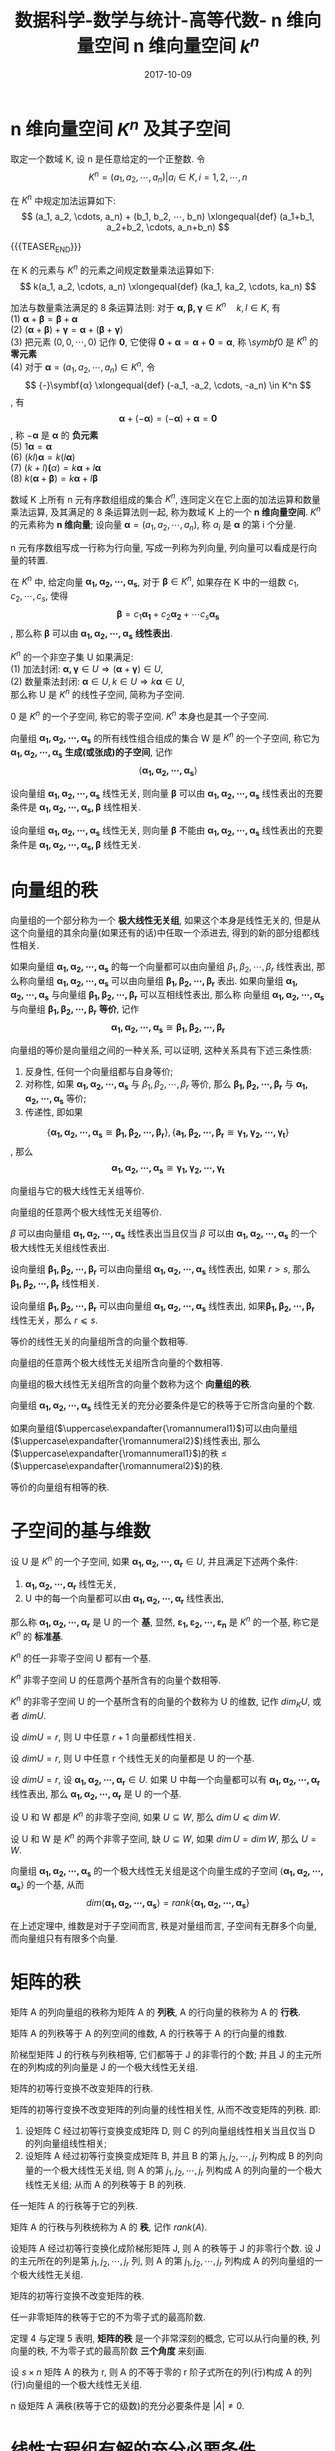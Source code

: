 #+BEGIN_COMMENT
.. title: 数据科学-数学与统计-高等代数- n 维向量空间 n 维向量空间 \(k^n\)
.. slug: 
.. date: 2017-10-09 19:26:52 UTC+08:00
.. tags: Linear algebra, mathjax
.. category: DATA SCIENTIST
.. link: 
.. description: 
.. type: text
#+END_COMMENT

#+TITLE: 数据科学-数学与统计-高等代数- n 维向量空间 n 维向量空间 \(k^n\)
#+DATE: 2017-10-09
#+LAYOUT: post
#+TAGS: Linear algebra
#+CATEGORIES: DATA SCIENTIST

* n 维向量空间 \(K^n\) 及其子空间
取定一个数域 K, 设 n 是任意给定的一个正整数. 令 \[K^n = {(a_1, a_2, ⋯, a_n) | a_i \in K, i = 1,2,⋯,n}\]

在 \(K^n\) 中规定加法运算如下:
\[
(a_1, a_2, \cdots, a_n) + (b_1, b_2, ⋯, b_n) \xlongequal{def} (a_1+b_1, a_2+b_2, \cdots, a_n+b_n)
\]

{{{TEASER_END}}}

在 K 的元素与 \(K^n\) 的元素之间规定数量乘法运算如下:
\[
k(a_1, a_2, \cdots, a_n) \xlongequal{def} (ka_1, ka_2, \cdots, ka_n)
\]

加法与数量乘法满足的 8 条运算法则: 对于 \(\symbf{α, \beta, γ} \in K^n \quad k, l \in K\), 有 \\
(1) \(\symbf{α} + \symbf{\beta} = \symbf{\beta} + \symbf{α}\) \\
(2) \((\symbf{α} + \symbf{\beta}) + \symbf{γ} = \symbf{α} + (\symbf{\beta} + \symbf{γ})\) \\
(3) 把元素 \((0, 0, \cdots, 0)\) 记作 \(\symbf{0}\), 它使得 \(\symbf{0} + \symbf{α} = \symbf{α} + \symbf{0} = \symbf{α}\), 称 \\(symbf{0}\) 是 \(K^n\) 的 *零元素* \\
(4) 对于 \(\symbf{α} = (a_1, a_2, \cdots, a_n) \in K^n\), 令
\[
{-}\symbf{α} \xlongequal{def} (-a_1, -a_2, \cdots, -a_n) \in K^n
\], 有
\[
\symbf{\alpha} + (- \symbf{α}) = (- \symbf{\alpha}) + \symbf{\alpha} = \symbf{0}
\], 称 \(- \symbf{\alpha}\) 是 \(\symbf{α}\) 的 *负元素* \\
(5) \(1 \symbf{α} = \symbf{α}\) \\
(6) \((kl)\symbf{α} = k(l \symbf{\alpha})\) \\
(7) \((k+l) \symbf(α) = k \symbf{\alpha} + l \symbf{\alpha}\) \\
(8) \(k(\symbf{\alpha} + \symbf{\beta}) = k \symbf{α} + l \symbf{\beta}\)

#+name: n 维向量空间定义
\begin{de}[n 维向量空间定义]
\end{de}
数域 K 上所有 n 元有序数组组成的集合 \(K^n\), 连同定义在它上面的加法运算和数量乘法运算, 及其满足的 8 条运算法则一起, 称为数域 K 上的一个 *n 维向量空间*. \(K^n\) 的元素称为 *n 维向量*; 设向量 \(\symbf{α} = (a_1, a_2, \cdots, a_n)\), 称 \(a_i\) 是 \(\symbf{α}\) 的第 i 个分量.

n 元有序数组写成一行称为行向量, 写成一列称为列向量, 列向量可以看成是行向量的转置.

在 \(K^n\) 中, 给定向量 \(\symbf{α_1, α_2, ⋯, α_s}\), 对于 \(\symbf{β} \in K^n\), 如果存在 K 中的一组数 \(c_1, c_2, ⋯, c_s\), 使得
\[
\symbf{\beta} = c_1 \symbf{α_1} + c_2 \symbf{α_2} + ⋯ c_s \symbf{α_s}
\], 那么称 \(\symbf{β}\) 可以由 \(\symbf{α_1, α_2, ⋯, α_s}\) *线性表出*.

#+name: 线性子空间定义
\begin{de}[线性子空间定义]
\end{de}
\(K^n\) 的一个非空子集 U 如果满足: \\
(1) 加法封闭: \(\symbf{\alpha, γ} \in U \Longrightarrow (\symbf{α} + \symbf{\gamma}) \in U\), \\
(2) 数量乘法封闭: \(\symbf{α} \in U, k \in U \Longrightarrow k \symbf{α} \in U\), \\
那么称 U 是 \(K^n\) 的线性子空间, 简称为子空间.

\({0}\) 是 \(K^n\) 的一个子空间, 称它的零子空间. \(K^n\) 本身也是其一个子空间.

向量组 \(\symbf{α_1, α_2, ⋯, α_s}\) 的所有线性组合组成的集合 W 是 \(K^n\) 的一个子空间, 称它为 \(\symbf{α_1, α_2, ⋯, α_s}\) *生成(或张成)的子空间*, 记作
\[
⟨\symbf{α_1, α_2, ⋯, α_s}⟩
\]

#+name: 线性标出命题
\begin{mingti}[线性标出命题]
\end{mginti}
数域 K 上的 n 元线性方程组 \(x_1\symbf{α_1} + x_2\symbf{α_2} + \cdots + x_n\symbf{α_n} = \symbf{\beta}\) 有解 \\
\(⟺\) \(\symbf{\beta}\)可以由 \(\symbf{α_1, α_2, ⋯, α_n}\) 线性标出 \\
\(⟺\) \(\symbf{\beta} \in \symbf{α_1, α_2, ⋯, α_n}\)


* 线性相关与线性无关的向量组

#+name: 线性相关定义
\begin{de}[线性相关定义]
\end{de}
\(K^n\) 中向量组 \(\symbf{α_1, α_2, ⋯, α_s}(s ⩾ 1)\) 称为 *线性相关* 的, 如果有 K 中不全为 0 的数 \(k_1, \cdots, k_s\), 使得
\[
k_1\symbf{α_1} + \cdots + k_s\symbf{α_s} = \symbf{0}
\].

#+name: 线性无关定义
\begin{de}[线性相关定义]
\end{de}
\(K^n\) 中向量组 \(\symbf{α_1, α_2, ⋯, α_s}(s ⩾ 1)\) 称为 *线性无关* 的, 即如果有从
\[
k_1\symbf{α_1} + \cdots + k_s\symbf{α_s} = \symbf{0}
\] 可以推出所有系数 \(k_1, \cdots, k_s\) 全为 0, 那么称向量组 \(\symbf{α_1, α_2, ⋯, α_s}\) 是 *线性无关* 的.

线性相关与线性无关是线性代数中最基本的概念之一, 可以从几个角度来考察线性相关的向量组与线性无关的向量组的本质区别: 
[[file:./MSimg/MS-3-4-2-1.png]]
[[file:./MSimg/MS-3-4-2-2.png]]

#+name: 线性表出充要条件命题
\begin{mingti}[线性表出充要条件命题]
\end{mingti}
设向量组 \(\symbf{α_1, α_2, ⋯, α_s}\) 线性无关, 则向量 \(\symbf{\beta}\) 可以由  \(\symbf{α_1, α_2, ⋯, α_s}\) 线性表出的充要条件是  \(\symbf{α_1, α_2, ⋯, α_s, \beta}\) 线性相关.

#+name: 线性表出充要条件推论
\begin{cor}[线性表出充要条件推论]
\end{cor}
设向量组 \(\symbf{α_1, α_2, ⋯, α_s}\) 线性无关, 则向量 \(\symbf{\beta}\) 不能由  \(\symbf{α_1, α_2, ⋯, α_s}\) 线性表出的充要条件是 \(\symbf{α_1, α_2, ⋯, α_s, \beta}\) 线性无关.


* 向量组的秩

#+name: 极大线性无关组定义
\begin{de}[极大线性无关组定义]
\end{de}
向量组的一个部分称为一个 *极大线性无关组*, 如果这个本身是线性无关的, 但是从这个向量组的其余向量(如果还有的话)中任取一个添进去, 得到的新的部分组都线性相关.

#+name: 向量组等价定义
\begin{de}[向量组等价定义]
\end{de}
如果向量组 \(\symbf{α_1, α_2, ⋯, α_s}\) 的每一个向量都可以由向量组 \(\beta_1, β_2, ⋯, \beta_r\) 线性表出, 那么称向量组 \(\symbf{α_1, α_2, ⋯, α_s}\) 可以由向量组 \(\symbf{\beta_1, β_2, ⋯, \beta_r}\) 表出. 如果向量组 \(\symbf{α_1, α_2, ⋯, α_s}\) 与向量组 \(\symbf{\beta_1, β_2, ⋯, \beta_r}\) 可以互相线性表出, 那么称 向量组 \(\symbf{α_1, α_2, ⋯, α_s}\) 与向量组 \(\symbf{\beta_1, β_2, ⋯, \beta_r}\) *等价*, 记作
\[
\symbf{α_1, α_2, ⋯, α_s} ≅ \symbf{\beta_1, β_2, ⋯, \beta_r}
\]

向量组的等价是向量组之间的一种关系, 可以证明, 这种关系具有下述三条性质:
1. 反身性, 任何一个向量组都与自身等价;
2. 对称性, 如果 \(\symbf{α_1, α_2, ⋯, α_s}\) 与 \(\beta_1, β_2, ⋯, \beta_r\) 等价, 那么 \(\symbf{\beta_1, β_2, ⋯, \beta_r}\) 与 \(\symbf{α_1, α_2, ⋯, α_s}\) 等价;
3. 传递性, 即如果
\[
\{\symbf{α_1, α_2, ⋯, α_s} ≅ \symbf{\beta_1, β_2, ⋯, \beta_r}\}, \{\symbf{a_1, β_2, ⋯, \beta_r} ≅ \symbf{γ_1, γ_2, ⋯, γ_t}\}
\], 那么
\[
\symbf{α_1, α_2, ⋯, α_s} ≅ \symbf{γ_1, γ_2, ⋯, γ_t}
\]

#+name: 向量组的秩命题-1
\begin{mingti}[向量组的秩命题-1]
\end{mingti}
向量组与它的极大线性无关组等价.

#+name: 向量组的秩推论-1
\begin{cor}[向量组的秩推论-1]
\end{cor}
向量组的任意两个极大线性无关组等价.

#+name: 向量组的秩推论-2
\begin{cor}[向量组的秩推论-2]
\end{cor}
\(β\) 可以由向量组 \(\symbf{α_1, α_2, ⋯, α_s}\) 线性表出当且仅当 \(\beta\) 可以由 \(\symbf{α_1, α_2, ⋯, α_s}\) 的一个极大线性无关组线性表出.

#+name: 向量组的秩引理-1
\begin{lemma}[向量组的秩引理-1]
\end{lemma}
设向量组 \(\symbf{\beta_1, \beta_2, ⋯, \beta_r}\) 可以由向量组 \(\symbf{α_1, α_2, ⋯, α_s}\) 线性表出, 如果 \(r > s\), 那么 \(\symbf{\beta_1, \beta_2, ⋯, \beta_r}\) 线性相关.

#+name: 向量组的秩推论-3
\begin{cor}[向量组的秩推论-3]
\end{cor}
设向量组 \(\symbf{\beta_1, \beta_2, ⋯, \beta_r}\) 可以由向量组 \(\symbf{α_1, α_2, ⋯, α_s}\) 线性表出, 如果\(\symbf{\beta_1, \beta_2, ⋯, \beta_r}\) 线性无关，那么 \(r ⩽ s\).

#+name: 向量组的秩推论-4
\begin{cor}[向量组的秩推论-4]
\end{cor}
等价的线性无关的向量组所含的向量个数相等.

#+name: 向量组的秩推论-5
\begin{cor}[向量组的秩推论-5]
\end{cor}
向量组的任意两个极大线性无关组所含向量的个数相等.

#+name: 向量组的秩定义
\begin{de}[向量组的秩定义]
\end{de}
向量组的极大线性无关组所含的向量个数称为这个 *向量组的秩*.

#+name: 向量组的秩命题-2
\begin{mingti}[向量组的秩命题-2]
\end{mingti}
向量组 \(\symbf{α_1, α_2, ⋯, α_s}\) 线性无关的充分必要条件是它的秩等于它所含向量的个数.

#+name: 向量组的秩命题-3
\begin{mingti}[向量组的秩命题-3]
\end{mingti}
如果向量组(\(\uppercase\expandafter{\romannumeral1}\))可以由向量组(\(\uppercase\expandafter{\romannumeral2}\))线性表出, 那么(\(\uppercase\expandafter{\romannumeral1}\))的秩 \(\leq\) (\(\uppercase\expandafter{\romannumeral2}\))的秩.

#+name: 向量组的秩命题-4
\begin{mingti}[向量组的秩命题-4]
\end{mingti}
等价的向量组有相等的秩.

* 子空间的基与维数

#+name: 基的定义
\begin{de}[基的定义]
\end{de}
设 U 是 \(K^n\) 的一个子空间, 如果 \(\symbf{α_1, α_2, \cdots, α_r} \in U\), 并且满足下述两个条件:  
1) \(\symbf{α_1, α_2, \cdots, α_r}\) 线性无关,
2) U 中的每一个向量都可以由 \(\symbf{α_1, α_2, \cdots, α_r}\) 线性表出,
那么称 \(\symbf{α_1, α_2, \cdots, α_r}\) 是 U 的一个 *基*, 显然, \(\symbf{ε_1, ε_2, \cdots, ε_n}\) 是 \(K^n\) 的一个基, 称它是 \(K^n\) 的 *标准基*.

#+name: 子空间基定理-1
\begin{thm}[子空间基定理-1]
\end{thm}
\(K^n\) 的任一非零子空间 U 都有一个基.

#+name: 子空间基定理-2
\begin{thm}[子空间基定理-2]
\end{thm}
\(K^n\) 非零子空间 U 的任意两个基所含有的向量个数相等.

#+name: 子空间维数定义
\begin{de}[子空间维数定义]
\end{de}
\(K^n\) 的非零子空间 U 的一个基所含有的向量的个数称为 U 的维数, 记作 \(dim_K U\), 或者 \(dim U\).

#+name: 子空间的基与维数命题-1
\begin{mingti}[子空间的基与维数命题-1]
\end{mingti}
设 \(dim U = r\), 则 U 中任意 \(r+1\) 向量都线性相关.

#+name: 子空间的基与维数命题-2
\begin{mingti}[子空间的基与维数命题-2]
\end{mingti}
设 \(dim U = r\), 则 U 中任意 r 个线性无关的向量都是 U 的一个基.

#+name: 子空间的基与维数命题-3
\begin{mingti}[子空间的基与维数命题-3]
\end{mingti}
设 \(dim U = r\), 设 \(\symbf{α_1, α_2, ⋯, α_r} \in U\). 如果 U 中每一个向量都可以有 \(\symbf{α_1, α_2, ⋯, α_r}\) 线性表出, 那么 \(\symbf{α_1, α_2, ⋯, α_r}\) 是 U 的一个基.

#+name: 子空间的基与维数命题-4
\begin{mingti}[子空间的基与维数命题-4]
\end{mingti}
设 U 和 W 都是 \(K^n\) 的非零子空间, 如果 \(U ⊆ W\), 那么 \(dim\,U ⩽ dim\, W\).

#+name: 子空间的基与维数命题-5
\begin{mingti}[子空间的基与维数命题-5]
\end{mingti}
设 U 和 W 是 \(K^n\) 的两个非零子空间, 缺 \(U ⊆ W\), 如果 \(dim\,U = dim\,W\), 那么 \(U = W\).

#+name: 子空间基定理-3
\begin{thm}[子空间基定理-3]
\end{thm}
向量组 \(\symbf{α_1, α_2, ⋯, α_s}\) 的一个极大线性无关组是这个向量生成的子空间 \(⟨\symbf{α_1, α_2, ⋯, α_s}⟩\) 的一个基, 从而
\[
dim⟨\symbf{α_1, α_2, ⋯, α_s}⟩ = rank\{\symbf{α_1, α_2, ⋯, α_s}\}
\]

在上述定理中, 维数是对于子空间而言, 秩是对量组而言, 子空间有无群多个向量, 而向量组只有有限多个向量.












* 矩阵的秩

矩阵 A 的列向量组的秩称为矩阵 A 的 *列秩*, A 的行向量的秩称为 A 的 *行秩*.

矩阵 A 的列秩等于 A 的列空间的维数, A 的行秩等于 A 的行向量的维数.

#+name: 矩阵的秩定理-1
\begin{thm}[矩阵的秩定理-1]
\end{thm}
阶梯型矩阵 J 的行秩与列秩相等, 它们都等于 J 的非零行的个数; 并且 J 的主元所在的列构成的列向量是 J 的一个极大线性无关组.

#+name: 矩阵的秩定理-2
\begin{thm}[矩阵的秩定理-2]
\end{thm}
矩阵的初等行变换不改变矩阵的行秩.

#+name: 矩阵的秩定理-3
\begin{thm}[矩阵的秩定理-3]
\end{thm}
矩阵的初等行变换不改变矩阵的列向量的线性相关性, 从而不改变矩阵的列秩. 即: 
1. 设矩阵 C 经过初等行变换变成矩阵 D, 则 C 的列向量组线性相关当且仅当 D 的列向量组线性相关;
2. 设矩阵 A 经过初等行变换变成矩阵 B, 并且 B 的第 \(j_1, j_2, ⋯, j_r\) 列构成 B 的列向量的一个极大线性无关组, 则 A 的第 \(j_1, j_2, ⋯, j_r\) 列构成 A 的列向量的一个极大线性无关组; 从而 A 的列秩等于 B 的列秩.

#+name: 矩阵的秩定理-4
\begin{thm}[矩阵的秩定理-4]
\end{thm}
任一矩阵 A 的行秩等于它的列秩.

#+name: 矩阵的秩的定义
\begin{de}[矩阵的秩的定义]
\end{de}
矩阵 A 的行秩与列秩统称为 A 的 *秩*, 记作 \(rank(A)\).

#+name: 矩阵的秩推论-1
\begin{cor}[矩阵的秩推论-1]
\end{cor}
设矩阵 A 经过初等行变换化成阶梯形矩阵 J, 则 A 的秩等于 J 的非零行个数. 设 J 的主元所在的列是第 \(j_1, j_2, ⋯, j_r\) 列, 则 A 的第 \(j_1, j_2, ⋯, j_r\) 列构成 A 的列向量组的一个极大线性无关组.

#+name: 矩阵的秩推论-2
\begin{cor}[矩阵的秩推论-2]
\end{cor}
矩阵的初等行变换不改变矩阵的秩.

#+name: 矩阵的秩定理-5
\begin{thm}[矩阵的秩定理-5]
\end{thm}
任一非零矩阵的秩等于它的不为零子式的最高阶数.

定理 4 与定理 5 表明, *矩阵的秩* 是一个非常深刻的概念, 它可以从行向量的秩, 列向量的秩, 不为零子式的最高阶数 *三个角度* 来刻画. 

#+name: 矩阵的秩推论-3
\begin{cor}[矩阵的秩推论-3]
\end{cor}
设 \(s \times n\) 矩阵 A 的秩为 r, 则 A 的不等于零的 r 阶子式所在的列(行)构成 A 的列(行)向量组的一个极大线性无关组.

#+name: 矩阵的秩推论-4
\begin{cor}[矩阵的秩推论-4]
\end{cor}
n 级矩阵 A 满秩(秩等于它的级数)的充分必要条件是 \(|A| ≠ 0\).

* 线性方程组有解的充分必要条件

#+name: 线性方程组有解判别定理
\begin{thm}[线性方程组有解判别定理]
\end{thm}
数域 K 上线性方程组
#+name: 线性方程组有解判别定理公式
\begin{equation}
x_1 \symbf{α_1} + x_2 \symbf{α_2} + ⋯ + x_n \symbf{α_n} = \symbf{β}
\end{equation}
有解的充分必要条件是: 它的系数矩阵与增广矩阵的秩相等.

#+name: 线性方程组有解定理-2
\begin{thm}[线性方程组有解定理-2]
\end{thm}
数域 K 上 n 元线性方程组 ([[线性方程组有解判别定理公式]]) 有解时, 如果它的系数矩阵 A 的秩等于 n, 那么方程组有唯一解; 如果 A 的秩小于 n, 那么方程组有无穷多个解.

#+name: 线性方程组有解推论
\begin{cor}[线性方程组有解推论]
\end{cor}
齐次线性方程组有非零解的充分必要条件是: 它的系数矩阵的秩小于未知量的个数.

* 齐次线性方程组的解集的结构

数域 K 上 n 元齐次方程组
#+name: n 元齐次线性方程组的公式
\begin{equation}
x_1 \symbf{α_1} + x_2 \symbf{α_2} + ⋯ + x_n \symbf{α_n} = \symbf{0}
\end{equation}
的一个解是 \(K^n\) 中的一个向量, 称它为齐次线性方程组 ([[n 元齐次线性方程组的公式]]) 的一个 *解向量*. 齐次线性方程组的解集 W 是 \(K^n\) 的一个非空子集.

#+name: 解集性质-1
\begin{proposition}[解集性质-1]
\end{proposition} 
若 \(\symbf{γ, δ} \in W\), 则 \(\symbf{γ} + \symbf{δ} \in W\).

#+name: 解集性质-2
\begin{proposition}[解集性质-2]
\end{proposition} 
若 \(\symbf{γ} \in W\), \(k \in W\), 则 \(k \symbf{γ} \in W\).

齐次线性方程组([[n 元齐次线性方程组的公式]])的解集 W 是 \(K^n\) 的一个子空间, 称它为方程组 ([[n 元齐次线性方程组的公式]]) 的 *解空间*. 把解空间 W 的一个基称为齐次线性方程组 ([[n 元齐次线性方程组的公式]]) 的一个 *基础解系*.

#+name: 解空间定义-1
\begin{de}[解空间定义-1]
\end{de}
齐次线性方程组 ([[n 元齐次线性方程组的公式]]) 有非零解时, 如果它的有限多个解 \(\symbf{\eta_1, \eta_2, ⋯, \eta_t}\) 满足:
1. \(\symbf{\eta_1, \eta_2, ⋯, \eta_t}\) 线性无关;
2. 齐次线性方程组 ([[n 元齐次线性方程组的公式]]) 的每一个解都可以由 \(\symbf{\eta_1, \eta_2, ⋯, \eta_t}\) 线性表出,
 那么称 \(\symbf{\eta_1, \eta_2, ⋯, \eta_t}\) 是齐次线性方程组的一个 *基础解系*.

#+name: 解空间定理-1
\begin{thm}[解空间定理-1]
\end{thm}
数域 K 上 n 元齐次线性方程组的解空间 W 的维数为
#+name: 解空间维数定理
\begin{equation}
dim\,W = n - rank{A}
\end{equation}
其中 A 是方程组的系数矩阵. 从而当齐次线性方程组有非零解时, 它的每个基础解所含向量的个数等于 \(n-rank(A)\).
 
*齐次线性方程组解集的求法*


#+DOWNLOADED: file:///home/lengyue/Downloads/3.png @ 2017-09-15 14:12:31
[[file:MSimg/高等代数/3_2017-09-15_14-12-31.png]]

#+DOWNLOADED: file:///home/lengyue/Downloads/4.png @ 2017-09-15 14:09:04
[[file:MSimg/高等代数/4_2017-09-15_14-09-04.png]]



#+DOWNLOADED: file:///home/lengyue/Downloads/5.png @ 2017-09-15 14:13:03
[[file:MSimg/高等代数/5_2017-09-15_14-13-03.png]]

* 非齐次线性方程组的解集的结构

数域 K 上 n 元非齐次方程组
#+name: n 元齐非次线性方程组的公式-1
\begin{equation}
x_1 \symbf{α_1} + x_2 \symbf{α_2} + ⋯ + x_n \symbf{α_n} = \symbf{\beta}
\end{equation}
的解集为 U, 相应的齐次线性方程组:
#+name: n 元齐次线性方程组的公式-1
\begin{equation}
x_1 \symbf{α_1} + x_2 \symbf{α_2} + ⋯ + x_n \symbf{α_n} = \symbf{0}
\end{equation}
称它为非齐次线性方程组 ([[n 元齐非次线性方程组的公式-1]]) 的 *导出组*, 导出组的解空间用 W 表示.

#+name: 非齐次解集性质-1
\begin{proposition}[非齐次解集性质-1]
\end{proposition} 
若 \(\symbf{γ, δ} \in U\), 则 \(\symbf{γ} - \symbf{δ} \in W\).

#+name: 非齐次解集性质-2
\begin{proposition}[非齐次解集性质-2]
\end{proposition} 
若 \(\symbf{γ} \in W\), \(\symbf{\eta} \in U\),  则 \(\symbf{γ + \eta} \in U\).

#+name: 非齐次解集定理-1
\begin{thm}[非齐次解集定理-1]
\end{thm}
如果数域 K 上 n 元非齐次线性方程组 ([[n 元齐非次线性方程组的公式-1]]) 有解, 那么它的解集 U 为
#+name: 非齐次解集结构公式
\begin{equation}
U = \{\symbf{γ_0} + \symbf{\eta} | \symbf{\eta} \in W\}
\end{equation}
其中 \(\symbf{γ_0}\), 是非齐次线性方程组 ([[n 元齐非次线性方程组的公式-1]]) 的一个特解(简称 \(\symbf{γ_0}\) 是 *特解* ), W 是方程组 ([[n 元齐非次线性方程组的公式-1]]) 的导出组的解空间.


把集合 \(\{\symbf{γ_0} + \symbf{\eta} | \symbf{\eta} \in W\}\) 记作 \(\symbf{γ_0} + W\), 称它是 W 的 *线性流行* (或子空间 W 的一个 *配集*), 把 \(dem \, W\) 称为线性流行 \(\symbf{γ_0} + W\) 的维数.

#+name: 非齐次解空间推论
\begin{cor}[非齐次解空间推论]
\end{cor}
如果非齐次线性方程组 ([[n 元齐非次线性方程组的公式-1]]) 有解, 那么它的解唯一充分必要条件是: 它的导出组 ([[n 元齐次线性方程组的公式-1]]) 只有零解.

求解非齐次线性方程组的解集 U 的步骤:
1. 求出非齐次线性方程组的一般解, 让自由未知量都取值 0, 得到一个特解 \(\symbf{γ_0}\);
2. 写出导出组的一般解公式 (只要把非齐次线性方程组的一般解公式的常数项去掉即可), 求出导出组的一个基础解系 \(\symbf{\eta_1, \eta_2, ⋯, \eta_t}\);
3. 写出非齐次线性方程组的解集 U
\[
U = \{\symbf{γ_0} + k_1 \symbf{\eta_1} + ⋯ + k_t \symbf{\eta_t} \, | \, k_1, ⋯, k_t \in K \}
\]

* 例题
#+name: 齐次线性方程组解法一例
\begin{ex}
\end{ex}

#+DOWNLOADED: file:///home/lengyue/Downloads/6.png @ 2017-09-15 14:13:10
[[file:MSimg/高等代数/6_2017-09-15_14-13-10.png]]

#+name: 非齐次线性方程组解法一例
\begin{ex}
\end{ex}


#+DOWNLOADED: file:///home/lengyue/Emacs-lengyue/Data%20scientist/Math%20and%20Statistics%20Skills/MSimg/%E9%AB%98%E7%AD%89%E4%BB%A3%E6%95%B0/7_2017-09-15_14-15-17.png @ 2017-09-15 14:18:16
[[file:MSimg/高等代数/7_2017-09-15_14-15-17_2017-09-15_14-18-16.png]]



#+DOWNLOADED: file:///home/lengyue/Emacs-lengyue/Data%20scientist/Math%20and%20Statistics%20Skills/MSimg/%E9%AB%98%E7%AD%89%E4%BB%A3%E6%95%B0/8_2017-09-15_14-15-32.png @ 2017-09-15 14:18:59
[[file:MSimg/高等代数/8_2017-09-15_14-15-32_2017-09-15_14-18-59.png]]
